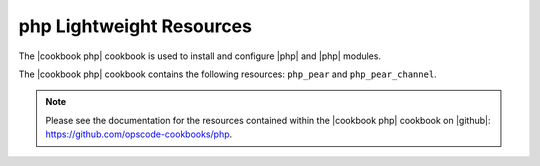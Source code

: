 =====================================================
php Lightweight Resources
=====================================================

The |cookbook php| cookbook is used to install and configure |php| and |php| modules.

The |cookbook php| cookbook contains the following resources: ``php_pear`` and ``php_pear_channel``.

.. note:: Please see the documentation for the resources contained within the |cookbook php| cookbook on |github|: https://github.com/opscode-cookbooks/php.
